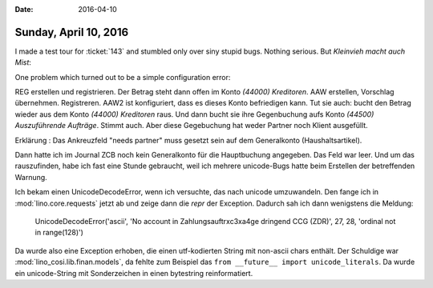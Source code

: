 :date: 2016-04-10

======================
Sunday, April 10, 2016
======================

I made a test tour for :ticket:`143` and stumbled only over siny
stupid bugs. Nothing serious. But *Kleinvieh macht auch Mist*:

One problem which turned out to be a simple configuration error:

REG erstellen und registrieren. Der Betrag steht dann offen im Konto
*(44000) Kreditoren*. AAW erstellen, Vorschlag
übernehmen. Registreren.  AAW2 ist konfiguriert, dass es dieses Konto
befriedigen kann.  Tut sie auch: bucht den Betrag wieder aus dem Konto
*(44000) Kreditoren* raus.  Und dann bucht sie ihre Gegenbuchung aufs
Konto *(44500) Auszuführende Aufträge*. Stimmt auch. Aber diese
Gegebuchung hat weder Partner noch Klient ausgefüllt.

Erklärung : Das Ankreuzfeld "needs partner" muss gesetzt sein auf dem
Generalkonto (Haushaltsartikel).

Dann hatte ich im Journal ZCB noch kein Generalkonto für die
Hauptbuchung angegeben. Das Feld war leer. Und um das rauszufinden,
habe ich fast eine Stunde gebraucht, weil ich mehrere unicode-Bugs
hatte beim Erstellen der betreffenden Warnung.

Ich bekam einen UnicodeDecodeError, wenn ich versuchte, das nach
unicode umzuwandeln. Den fange ich in :mod:`lino.core.requests` jetzt
ab und zeige dann die `repr` der Exception. Dadurch sah ich dann
wenigstens die Meldung:

    UnicodeDecodeError('ascii', 'No account in Zahlungsauftr\xc3\xa4ge
    dringend CCG (ZDR)', 27, 28, 'ordinal not in range(128)')

Da wurde also eine Exception erhoben, die einen utf-kodierten String
mit non-ascii chars enthält. Der Schuldige war
:mod:`lino_cosi.lib.finan.models`, da fehlte zum Beispiel das ``from
__future__ import unicode_literals``. Da wurde ein unicode-String mit
Sonderzeichen in einen bytestring reinformatiert.

